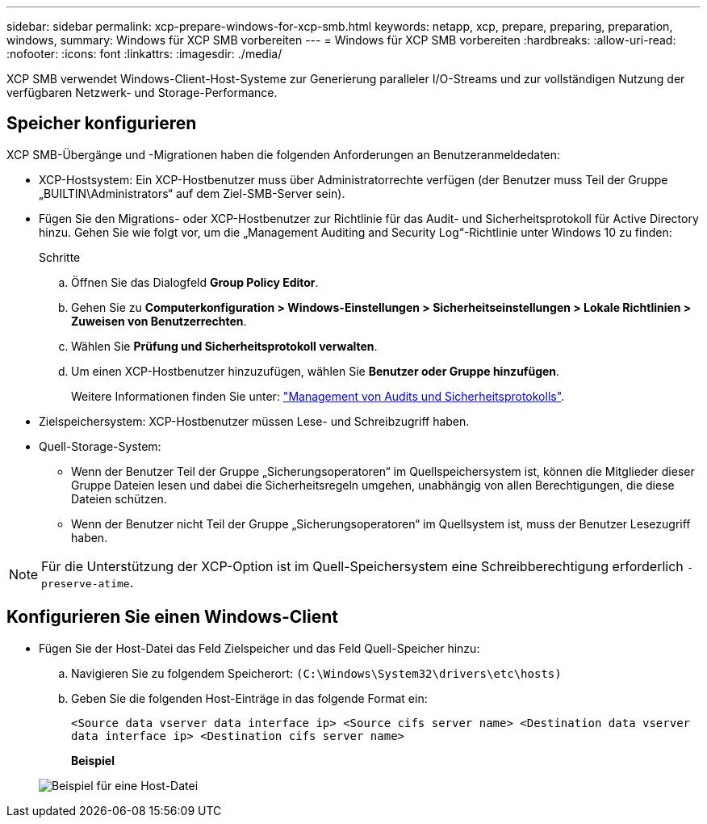 ---
sidebar: sidebar 
permalink: xcp-prepare-windows-for-xcp-smb.html 
keywords: netapp, xcp, prepare, preparing, preparation, windows, 
summary: Windows für XCP SMB vorbereiten 
---
= Windows für XCP SMB vorbereiten
:hardbreaks:
:allow-uri-read: 
:nofooter: 
:icons: font
:linkattrs: 
:imagesdir: ./media/


[role="lead"]
XCP SMB verwendet Windows-Client-Host-Systeme zur Generierung paralleler I/O-Streams und zur vollständigen Nutzung der verfügbaren Netzwerk- und Storage-Performance.



== Speicher konfigurieren

XCP SMB-Übergänge und -Migrationen haben die folgenden Anforderungen an Benutzeranmeldedaten:

* XCP-Hostsystem: Ein XCP-Hostbenutzer muss über Administratorrechte verfügen (der Benutzer muss Teil der Gruppe „BUILTIN\Administrators“ auf dem Ziel-SMB-Server sein).
* Fügen Sie den Migrations- oder XCP-Hostbenutzer zur Richtlinie für das Audit- und Sicherheitsprotokoll für Active Directory hinzu. Gehen Sie wie folgt vor, um die „Management Auditing and Security Log“-Richtlinie unter Windows 10 zu finden:
+
.Schritte
.. Öffnen Sie das Dialogfeld *Group Policy Editor*.
.. Gehen Sie zu *Computerkonfiguration > Windows-Einstellungen > Sicherheitseinstellungen > Lokale Richtlinien > Zuweisen von Benutzerrechten*.
.. Wählen Sie *Prüfung und Sicherheitsprotokoll verwalten*.
.. Um einen XCP-Hostbenutzer hinzuzufügen, wählen Sie *Benutzer oder Gruppe hinzufügen*.
+
Weitere Informationen finden Sie unter: link:https://docs.microsoft.com/en-us/previous-versions/windows/it-pro/windows-server-2012-r2-and-2012/dn221953(v%3Dws.11)["Management von Audits und Sicherheitsprotokolls"^].



* Zielspeichersystem: XCP-Hostbenutzer müssen Lese- und Schreibzugriff haben.
* Quell-Storage-System:
+
** Wenn der Benutzer Teil der Gruppe „Sicherungsoperatoren“ im Quellspeichersystem ist, können die Mitglieder dieser Gruppe Dateien lesen und dabei die Sicherheitsregeln umgehen, unabhängig von allen Berechtigungen, die diese Dateien schützen.
** Wenn der Benutzer nicht Teil der Gruppe „Sicherungsoperatoren“ im Quellsystem ist, muss der Benutzer Lesezugriff haben.





NOTE: Für die Unterstützung der XCP-Option ist im Quell-Speichersystem eine Schreibberechtigung erforderlich `- preserve-atime`.



== Konfigurieren Sie einen Windows-Client

* Fügen Sie der Host-Datei das Feld Zielspeicher und das Feld Quell-Speicher hinzu:
+
.. Navigieren Sie zu folgendem Speicherort: `(C:\Windows\System32\drivers\etc\hosts)`
.. Geben Sie die folgenden Host-Einträge in das folgende Format ein:
+
`<Source data vserver data interface ip>   <Source cifs server name>
<Destination data vserver data interface ip>   <Destination cifs server name>`

+
*Beispiel*

+
image:xcp_image17.png["Beispiel für eine Host-Datei"]




